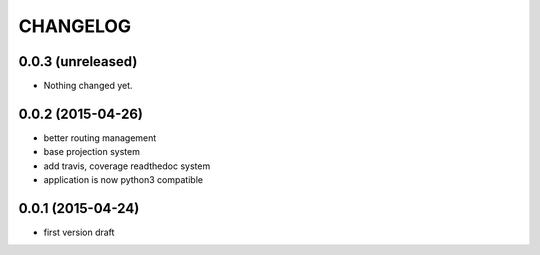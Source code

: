 CHANGELOG
=========

0.0.3 (unreleased)
------------------

- Nothing changed yet.


0.0.2 (2015-04-26)
------------------

- better routing management
- base projection system
- add travis, coverage readthedoc system
- application is now python3 compatible


0.0.1 (2015-04-24)
------------------

- first version draft
